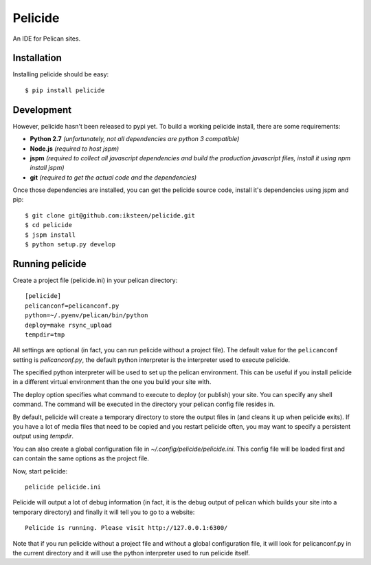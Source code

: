 Pelicide
========

An IDE for Pelican sites.

Installation
------------

Installing pelicide should be easy::

    $ pip install pelicide

Development
-----------

However, pelicide hasn't been released to pypi yet. To build a working
pelicide install, there are some requirements:

- **Python 2.7** *(unfortunately, not all dependencies are python 3
  compatible)*
- **Node.js** *(required to host jspm)*
- **jspm** *(required to collect all javascript dependencies and build
  the production javascript files, install it using npm install jspm)*
- **git** *(required to get the actual code and the dependencies)*

Once those dependencies are installed, you can get the pelicide source code,
install it's dependencies using jspm and pip::

    $ git clone git@github.com:iksteen/pelicide.git
    $ cd pelicide
    $ jspm install
    $ python setup.py develop

Running pelicide
----------------

Create a project file (pelicide.ini) in your pelican directory::

    [pelicide]
    pelicanconf=pelicanconf.py
    python=~/.pyenv/pelican/bin/python
    deploy=make rsync_upload
    tempdir=tmp

All settings are optional (in fact, you can run pelicide without a project
file). The default value for the ``pelicanconf`` setting is *pelicanconf.py*,
the default python interpreter is the interpreter used to execute pelicide.

The specified python interpreter will be used to set up the pelican
environment. This can be useful if you install pelicide in a different virtual
environment than the one you build your site with.

The deploy option specifies what command to execute to deploy (or publish)
your site. You can specify any shell command. The command will be executed in
the directory your pelican config file resides in.

By default, pelicide will create a temporary directory to store the output
files in (and cleans it up when pelicide exits). If you have a lot of media
files that need to be copied and you restart pelicide often, you may want to
specify a persistent output using *tempdir*.

You can also create a global configuration file in
*~/.config/pelicide/pelicide.ini*. This config file will be loaded first and
can contain the same options as the project file.

Now, start pelicide::

    pelicide pelicide.ini

Pelicide will output a lot of debug information (in fact, it is the debug
output of pelican which builds your site into a temporary directory) and
finally it will tell you to go to a website::

    Pelicide is running. Please visit http://127.0.0.1:6300/

Note that if you run pelicide without a project file and without a global
configuration file, it will look for pelicanconf.py in the current directory
and it will use the python interpreter used to run pelicide itself.
